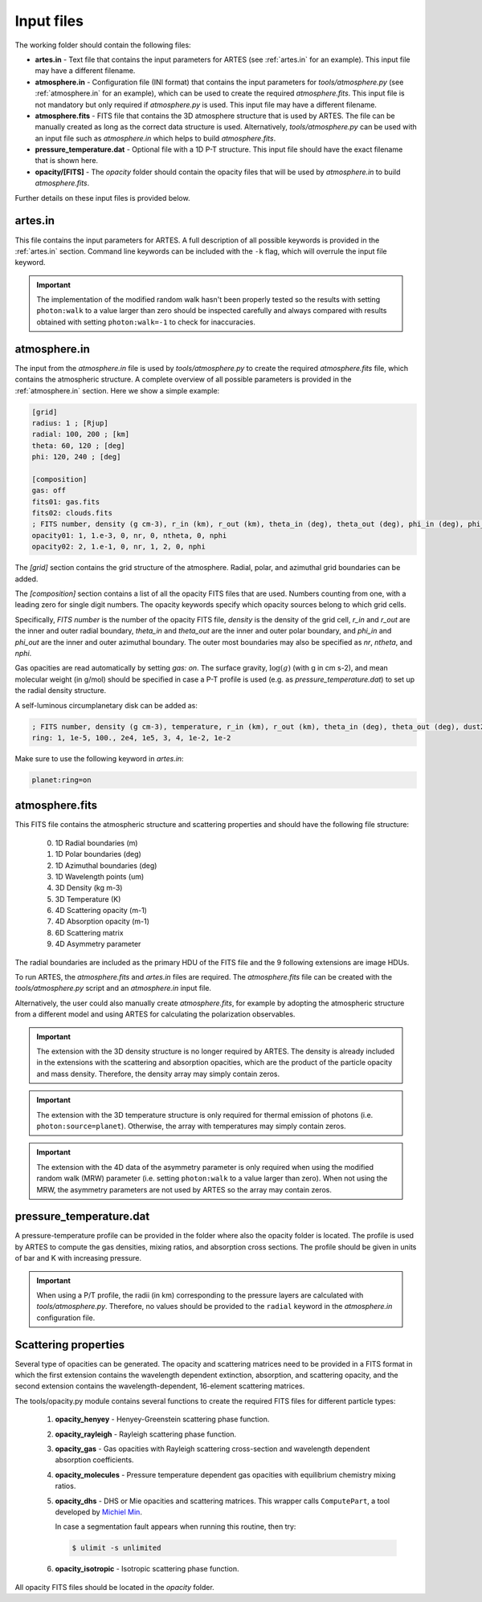 .. _input:

Input files
===========

The working folder should contain the following files:

* **artes.in** - Text file that contains the input parameters for ARTES (see :ref:`artes.in` for an example). This input file may have a different filename.

* **atmosphere.in** - Configuration file (INI format) that contains the input parameters for *tools/atmosphere.py* (see :ref:`atmosphere.in` for an example), which can be used to create the required *atmosphere.fits*. This input file is not mandatory but only required if *atmosphere.py* is used. This input file may have a different filename.

* **atmosphere.fits** - FITS file that contains the 3D atmosphere structure that is used by ARTES. The file can be manually created as long as the correct data structure is used. Alternatively, *tools/atmosphere.py* can be used  with an input file such as *atmosphere.in* which helps to build *atmosphere.fits*.

* **pressure_temperature.dat** - Optional file with a 1D P-T structure. This input file should have the exact filename that is shown here.

* **opacity/[FITS]** - The *opacity* folder should contain the opacity files that will be used by *atmosphere.in* to build *atmosphere.fits*.

Further details on these input files is provided below.

artes.in
--------

This file contains the input parameters for ARTES. A full description of all possible keywords is provided in the :ref:`artes.in` section. Command line keywords can be included with the ``-k`` flag, which will overrule the input file keyword.

.. important::
	The implementation of the modified random walk hasn't been properly tested so the results with setting ``photon:walk`` to a value larger than zero should be inspected carefully and always compared with results obtained with setting ``photon:walk=-1`` to check for inaccuracies.

atmosphere.in
-------------

The input from the *atmosphere.in* file is used by *tools/atmosphere.py* to create the required *atmosphere.fits* file, which contains the atmospheric structure. A complete overview of all possible parameters is provided in the :ref:`atmosphere.in` section. Here we show a simple example:

.. code-block:: ini

    [grid]
    radius: 1 ; [Rjup]
    radial: 100, 200 ; [km]
    theta: 60, 120 ; [deg]
    phi: 120, 240 ; [deg]

    [composition]
    gas: off
    fits01: gas.fits
    fits02: clouds.fits
    ; FITS number, density (g cm-3), r_in (km), r_out (km), theta_in (deg), theta_out (deg), phi_in (deg), phi_out (deg)
    opacity01: 1, 1.e-3, 0, nr, 0, ntheta, 0, nphi
    opacity02: 2, 1.e-1, 0, nr, 1, 2, 0, nphi

The *[grid]* section contains the grid structure of the atmosphere. Radial, polar, and azimuthal grid boundaries can be added.

The *[composition]* section contains a list of all the opacity FITS files that are used. Numbers counting from one, with a leading zero for single digit numbers. The opacity keywords specify which opacity sources belong to which grid cells.

Specifically, *FITS number* is the number of the opacity FITS file, *density* is the density of the grid cell, *r_in* and *r_out* are the inner and outer radial boundary, *theta_in* and *theta_out* are the inner and outer polar boundary, and *phi_in* and *phi_out* are the inner and outer azimuthal boundary. The outer most boundaries may also be specified as *nr*, *ntheta*, and *nphi*.

Gas opacities are read automatically by setting *gas: on*. The surface gravity, :math:`\log(g)` (with g in cm s-2), and mean molecular weight (in g/mol) should be specified in case a P-T profile is used (e.g. as *pressure_temperature.dat*) to set up the radial density structure.

A self-luminous circumplanetary disk can be added as:

.. code-block:: ini

    ; FITS number, density (g cm-3), temperature, r_in (km), r_out (km), theta_in (deg), theta_out (deg), dust2gas, gas_abs (cm2 g-1)
    ring: 1, 1e-5, 100., 2e4, 1e5, 3, 4, 1e-2, 1e-2

Make sure to use the following keyword in *artes.in*:

.. code-block:: ini

  planet:ring=on

atmosphere.fits
---------------

This FITS file contains the atmospheric structure and scattering properties and should have the following file structure:

  0. 1D Radial boundaries (m)
  1. 1D Polar boundaries (deg)
  2. 1D Azimuthal boundaries (deg)
  3. 1D Wavelength points (um)
  4. 3D Density (kg m-3)
  5. 3D Temperature (K)
  6. 4D Scattering opacity (m-1)
  7. 4D Absorption opacity (m-1)
  8. 6D Scattering matrix
  9. 4D Asymmetry parameter

The radial boundaries are included as the primary HDU of the FITS file and the 9 following extensions are image HDUs.

To run ARTES, the *atmosphere.fits* and *artes.in* files are required. The *atmosphere.fits* file can be created with the *tools/atmosphere.py* script and an *atmosphere.in* input file.

Alternatively, the user could also manually create *atmosphere.fits*, for example by adopting the atmospheric structure from a different model and using ARTES for calculating the polarization observables.

.. important::
	The extension with the 3D density structure is no longer required by ARTES. The density is already included in the extensions with the scattering and absorption opacities, which are the product of the particle opacity and mass density. Therefore, the density array may simply contain zeros.

.. important::
	The extension with the 3D temperature structure is only required for thermal emission of photons (i.e. ``photon:source=planet``). Otherwise, the array with temperatures may simply contain zeros.

.. important::
	The extension with the 4D data of the asymmetry parameter is only required when using the modified random walk (MRW) parameter (i.e. setting ``photon:walk`` to a value larger than zero). When not using the MRW, the asymmetry parameters are not used by ARTES so the array may contain zeros.

pressure_temperature.dat
------------------------

A pressure-temperature profile can be provided in the folder where also the opacity folder is located. The profile is used by ARTES to compute the gas densities, mixing ratios, and absorption cross sections. The profile should be given in units of bar and K with increasing pressure.

.. important::
   When using a P/T profile, the radii (in km) corresponding to the pressure layers are calculated with `tools/atmosphere.py`. Therefore, no values should be provided to the ``radial`` keyword in the `atmosphere.in` configuration file.

Scattering properties
---------------------

Several type of opacities can be generated. The opacity and scattering matrices need to be provided in a FITS format in which the first extension contains the wavelength dependent extinction, absorption, and scattering opacity, and the second extension contains the wavelength-dependent, 16-element scattering matrices.

The tools/opacity.py module contains several functions to create the required FITS files for different particle types:

   1. **opacity_henyey** - Henyey-Greenstein scattering phase function.

   2. **opacity_rayleigh** - Rayleigh scattering phase function.

   3. **opacity_gas** - Gas opacities with Rayleigh scattering cross-section and wavelength dependent absorption coefficients.

   4. **opacity_molecules** - Pressure temperature dependent gas opacities with equilibrium chemistry mixing ratios.

   5. **opacity_dhs** - DHS or Mie opacities and scattering matrices. This wrapper calls ``ComputePart``, a tool developed by `Michiel Min <http://www.exoclouds.com/>`_.

      In case a segmentation fault appears when running this routine, then try:

      .. code-block:: console

        $ ulimit -s unlimited

   6. **opacity_isotropic** - Isotropic scattering phase function.

All opacity FITS files should be located in the *opacity* folder.
